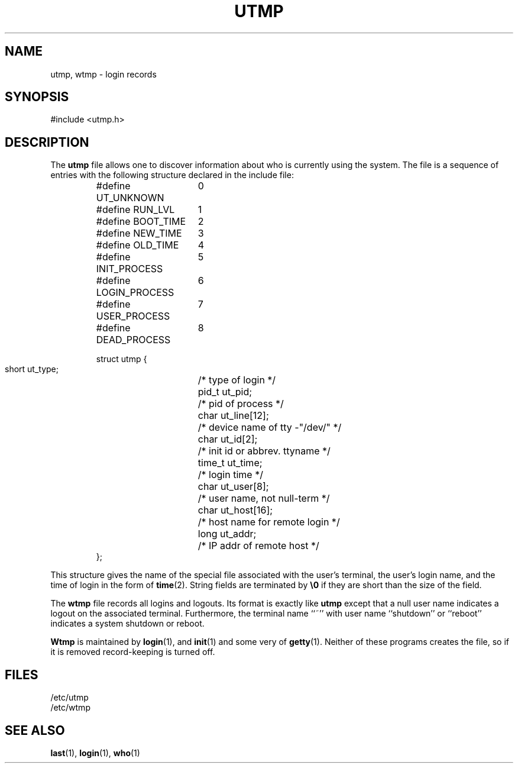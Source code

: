 .\" Copyright (c) 1993 Michael Haardt (u31b3hs@pool.informatik.rwth-aachen.de), Fri Apr  2 11:32:09 MET DST 1993
.\" This file may be distributed under the GNU General Public License.
.\" Modified Sun Jul 25 10:44:50 1993 by Rik Faith (faith@cs.unc.edu)
.TH UTMP 5 "January 21, 1992" "Linux" "Linux Programmer's Manual"
.SH NAME
utmp, wtmp \- login records
.SH SYNOPSIS
#include <utmp.h>
.SH DESCRIPTION
The
.B utmp
file allows one to discover information about who is currently using the
system.  The file is a sequence of entries with the following structure
declared in the include file:
.RS
.nf
.sp
.ta 3i
#define UT_UNKNOWN	0
#define RUN_LVL		1
#define BOOT_TIME	2
#define NEW_TIME	3
#define OLD_TIME	4
#define INIT_PROCESS	5
#define LOGIN_PROCESS	6
#define USER_PROCESS	7
#define DEAD_PROCESS	8

struct utmp {
  short ut_type;	/* type of login */
  pid_t ut_pid;		/* pid of process */
  char ut_line[12];	/* device name of tty -"/dev/" */
  char ut_id[2];	/* init id or abbrev. ttyname */
  time_t ut_time;	/* login time */
  char ut_user[8];	/* user name, not null-term */
  char ut_host[16];	/* host name for remote login */
  long ut_addr;	/* IP addr of remote host */
};
.sp
.fi
.RE
This structure gives the name of the special file associated with the
user's terminal, the user's login name, and the time of login in the form
of
.BR time (2).
String fields are terminated by \fB\e0\fP if they are short than the size
of the field.
.LP
The
.B wtmp
file records all logins and logouts.  Its format is exactly like
.B utmp
except that a null user name indicates a logout on the associated
terminal.  Furthermore, the terminal name ``~'' with user name
``shutdown'' or ``reboot'' indicates a system shutdown or reboot.
.LP
.B Wtmp
is maintained by \fBlogin\fP(1), and \fBinit\fP(1) and some very of
\fBgetty\fP(1).  Neither of these programs creates the file, so if it is
removed record-keeping is turned off.
.SH FILES
/etc/utmp
.br
/etc/wtmp
.SH "SEE ALSO"
.BR last "(1), " login "(1), " who (1)
